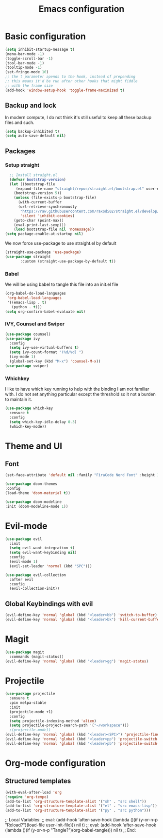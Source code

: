 #+TITLE: Emacs configuration
#+PROPERTY: header-args :tangle init.el

* Basic configuration
#+begin_src emacs-lisp
  (setq inhibit-startup-message t)
  (menu-bar-mode -1)
  (toggle-scroll-bar -1)
  (tool-bar-mode -1)
  (tooltip-mode -1)
  (set-fringe-mode 10)
  ;; the t parameter apends to the hook, instead of prepending
  ;; this means it'd be run after other hooks that might fiddle
  ;; with the frame size
  (add-hook 'window-setup-hook 'toggle-frame-maximized t)
#+end_src
** Backup and lock
In modern compute, I do not think it's still useful to keep all these backup files and such.
#+begin_src emacs-lisp
(setq backup-inhibited t)
(setq auto-save-default nil)
#+end_src

** Packages
*** Setup straight
#+begin_src emacs-lisp
  ;; Install straight.el
  (defvar bootstrap-version)
  (let ((bootstrap-file
	 (expand-file-name "straight/repos/straight.el/bootstrap.el" user-emacs-directory))
	(bootstrap-version 5))
    (unless (file-exists-p bootstrap-file)
      (with-current-buffer
	  (url-retrieve-synchronously
	   "https://raw.githubusercontent.com/raxod502/straight.el/develop/install.el"
	   'silent 'inhibit-cookies)
	(goto-char (point-max))
	(eval-print-last-sexp)))
    (load bootstrap-file nil 'nomessage))
(setq package-enable-at-startup nil)
#+end_src
We now force use-package to use straight.el by default
#+BEGIN_SRC emacs-lisp
  (straight-use-package 'use-package)
  (use-package straight
         :custom (straight-use-package-by-default t))
#+END_SRC
*** Babel
We will be using babel to tangle this file into an init.el file
#+BEGIN_SRC emacs-lisp
  (org-babel-do-load-languages
   'org-babel-load-languages
   '((emacs-lisp . t)
     (python . t)))
  (setq org-confirm-babel-evaluate nil)
#+END_SRC

*** IVY, Counsel and Swiper
#+begin_src emacs-lisp
  (use-package counsel)
  (use-package ivy
    :config
    (setq ivy-use-virtual-buffers t)
    (setq ivy-count-format "(%d/%d) ")
    (ivy-mode 1)
    (global-set-key (kbd "M-x") 'counsel-M-x))
  (use-package swiper)
#+end_src

*** Whichkey
I like to have which key running to help with the binding I am not familiar with. I do not set anything particular except the threshold so it not a burden to maintain it.
#+begin_src emacs-lisp
  (use-package which-key
    :ensure t
    :config
    (setq which-key-idle-delay 0.3)
    (which-key-mode))
#+end_src

* Theme and UI
** Font
#+begin_src emacs-lisp
(set-face-attribute 'default nil :family "FiraCode Nerd Font" :height 150)
#+end_src
#+begin_src emacs-lisp
  (use-package doom-themes
  :config
  (load-theme 'doom-material t))
#+end_src
#+begin_src emacs-lisp
  (use-package doom-modeline
  :init (doom-modeline-mode 1))
#+end_src
* Evil-mode
#+begin_src emacs-lisp
  (use-package evil
    :init
    (setq evil-want-integration t)
    (setq evil-want-keybinding nil)
    :config
    (evil-mode 1)
    (evil-set-leader 'normal (kbd "SPC")))

  (use-package evil-collection
    :after evil
    :config
    (evil-collection-init))
#+end_src
** Global Keybindings with evil
#+begin_src emacs-lisp
  (evil-define-key 'normal 'global (kbd "<leader>bb") 'switch-to-buffer)
  (evil-define-key 'normal 'global (kbd "<leader>bk") 'kill-current-buffer)
#+end_src

* Magit
#+begin_src emacs-lisp
  (use-package magit
    :commands (magit-status))
  (evil-define-key 'normal 'global (kbd "<leader>gg") 'magit-status)
#+end_src

* Projectile
#+begin_src emacs-lisp
  (use-package projectile
    :ensure t
    :pin melpa-stable
    :init
    (projectile-mode +1)
    :config
    (setq projectile-indexing-method 'alien)
    (setq projectile-project-search-path '("~/workspace")))
    ;(projectile-mode))
  (evil-define-key 'normal 'global (kbd "<leader><SPC>") 'projectile-find-file)
  (evil-define-key 'normal 'global (kbd "<leader>pp") 'projectile-switch-project)
  (evil-define-key 'normal 'global (kbd "<leader>pb") 'projectile-switch-to-buffer)
#+end_src

* Org-mode configuration
** Structured templates
#+BEGIN_SRC emacs-lisp
  (with-eval-after-load 'org
  (require 'org-tempo)
  (add-to-list 'org-structure-template-alist '("sh" . "src shell"))
  (add-to-list 'org-structure-template-alist '("el" . "src emacs-lisp"))
  (add-to-list 'org-structure-template-alist '("py" . "src python")))
#+END_SRC

;; Local Variables: 
;; eval: (add-hook 'after-save-hook (lambda ()(if (y-or-n-p "Reload?")(load-file user-init-file))) nil t) 
;; eval: (add-hook 'after-save-hook (lambda ()(if (y-or-n-p "Tangle?")(org-babel-tangle))) nil t) 
;; End:
